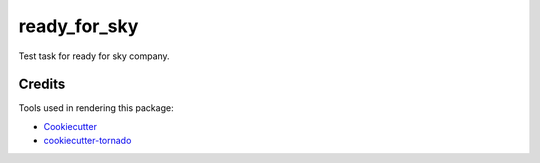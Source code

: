 ready_for_sky
=============

Test task for ready for sky company.

Credits
-------

Tools used in rendering this package:

*  Cookiecutter_
*  `cookiecutter-tornado`_

.. _Cookiecutter: https://github.com/audreyr/cookiecutter
.. _`cookiecutter-tornado`: https://github.com/hkage/cookiecutter-tornado
